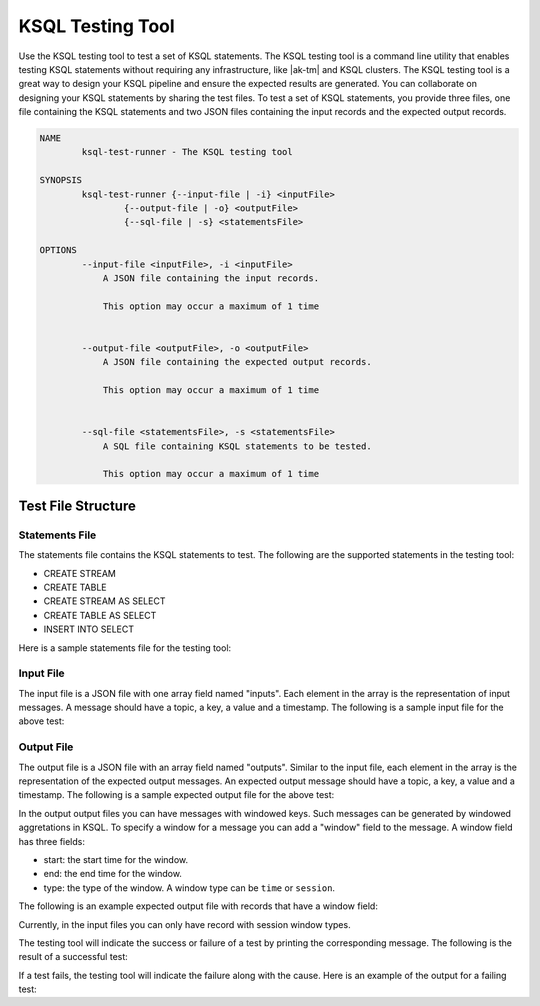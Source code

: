 .. _ksql-testing-tool:

KSQL Testing Tool
###########################

Use the KSQL testing tool to test a set of KSQL statements. The KSQL testing tool
is a command line utility that enables testing KSQL statements without requiring any infrastructure, like |ak-tm| and KSQL clusters.
The KSQL testing tool is a great way to design your KSQL pipeline and ensure the expected results are generated.
You can collaborate on designing your KSQL statements by sharing the test files.
To test a set of KSQL statements, you provide three files, one file containing the KSQL statements and two JSON files containing the input records and the expected output records.

.. code:: bash

    NAME
            ksql-test-runner - The KSQL testing tool

    SYNOPSIS
            ksql-test-runner {--input-file | -i} <inputFile>
                    {--output-file | -o} <outputFile>
                    {--sql-file | -s} <statementsFile>

    OPTIONS
            --input-file <inputFile>, -i <inputFile>
                A JSON file containing the input records.

                This option may occur a maximum of 1 time


            --output-file <outputFile>, -o <outputFile>
                A JSON file containing the expected output records.

                This option may occur a maximum of 1 time


            --sql-file <statementsFile>, -s <statementsFile>
                A SQL file containing KSQL statements to be tested.

                This option may occur a maximum of 1 time



Test File Structure
*******************

Statements File
---------------

The statements file contains the KSQL statements to test. The following are the supported statements in the testing tool:

- CREATE STREAM
- CREATE TABLE
- CREATE STREAM AS SELECT
- CREATE TABLE AS SELECT
- INSERT INTO SELECT

Here is a sample statements file for the testing tool:

.. code:: sql
    CREATE STREAM SRTREAM1 (ID bigint, NAME varchar, VALUE double) WITH (kafka_topic='test_topic', value_format='DELIMITED', key='ID');
    CREATE STREAM SRTREAM2 as SELECT name FROM SRTREAM1 WHERE id > 100;

Input File
----------

The input file is a JSON file with one array field named "inputs". Each element in the array is the representation of input messages.
A message should have a topic, a key, a value and a timestamp. The following is a sample input file for the above test:

.. code:: json
    {
      "inputs": [
        {"topic": "test_topic", "key": 0, "value": "0,zero,0.0"},
        {"topic": "test_topic", "key": 100, "value": "100,100,0.0"},
        {"topic": "test_topic", "key": 101, "value": "101,101,0.0"}
      ]
    }


Output File
----------

The output file is a JSON file with an array field named "outputs". Similar to the input file, each element in the array is the representation of the expected output messages.
An expected output message should have a topic, a key, a value and a timestamp. The following is a sample expected output file for the above test:

.. code:: json
     {
       "outputs": [
               {"topic": "SRTREAM1", "key": 101, "value": "101"}
       ]
     }


In the output output files you can have messages with windowed keys. Such messages can be generated by windowed aggretations in KSQL.
To specify a window for a message you can add a "window" field to the message. A window field has three fields:

- start: the start time for the window.
- end: the end time for the window.
- type: the type of the window. A window type can be ``time`` or ``session``.

The following is an example expected output file with records that have a window field:

.. code:: json
     {
        "outputs": [
          {"topic": "S2", "key": 0, "value": "0,0", "timestamp": 0, "window": {"start": 0, "end": 30000, "type": "time"}},
          {"topic": "S2", "key": 0, "value": "0,5", "timestamp": 10000, "window": {"start": 0, "end": 30000, "type": "time"}},
          {"topic": "S2", "key": 100, "value": "100,100", "timestamp": 30000, "window": {"start": 30000, "end": 60000, "type": "time"}},
          {"topic": "S2", "key": 100, "value": "100,100", "timestamp": 45000, "window": {"start": 30000, "end": 60000, "type": "time"}}
        ]
     }

Currently, in the input files you can only have record with session window types.

The testing tool will indicate the success or failure of a test by printing the corresponding message. The following is the result of a successful test:

.. code:: bash
    ksql-test-runner -s statements.sql -i input.json -o output.json
     Test passed!

If a test fails, the testing tool will indicate the failure along with the cause. Here is an example of the output for a failing test:

.. code:: bash
    ksql-test-runner -s statements.sql -i input.json -o output.json
      Test failed: Expected <900, {T_ID=90, NAME=ninety}> with timestamp=17000 but was <90, {T_ID=90, NAME=ninety}> with timestamp=17000

